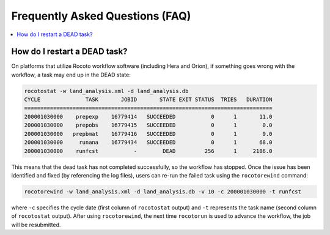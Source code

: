 .. _FAQ:

*********************************
Frequently Asked Questions (FAQ)
*********************************

.. contents::
   :depth: 2
   :local:

.. _RestartTask:

How do I restart a DEAD task?
=============================

On platforms that utilize Rocoto workflow software (including Hera and Orion), if something goes wrong with the workflow, a task may end up in the DEAD state:

.. code-block:: console

   rocotostat -w land_analysis.xml -d land_analysis.db
   CYCLE              TASK       JOBID       STATE EXIT STATUS  TRIES   DURATION
   =============================================================================
   200001030000    prepexp    16779414   SUCCEEDED           0      1       11.0
   200001030000    prepobs    16779415   SUCCEEDED           0      1        0.0
   200001030000   prepbmat    16779416   SUCCEEDED           0      1        9.0
   200001030000     runana    16779434   SUCCEEDED           0      1       68.0
   200001030000    runfcst           -        DEAD         256      1     2186.0


This means that the dead task has not completed successfully, so the workflow has stopped. Once the issue has been identified and fixed (by referencing the log files), users can re-run the failed task using the ``rocotorewind`` command:

.. COMMENT: Where are the log files actually?

.. code-block:: console

   rocotorewind -w land_analysis.xml -d land_analysis.db -v 10 -c 200001030000 -t runfcst

where ``-c`` specifies the cycle date (first column of ``rocotostat`` output) and ``-t`` represents the task name
(second column of ``rocotostat`` output). After using ``rocotorewind``, the next time ``rocotorun`` is used to
advance the workflow, the job will be resubmitted.

